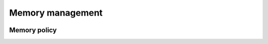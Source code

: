 Memory management
=================

.. image:: https://upload.wikimedia.org/wikipedia/commons/e/e6/%22Work_in_progress%22%2C_animated.gif
   :alt: Work in Progress
   :align: center

Memory policy
-------------

.. doxygenstruct:: immer::memory_policy
    :project: immer
    :members:
    :undoc-members:
